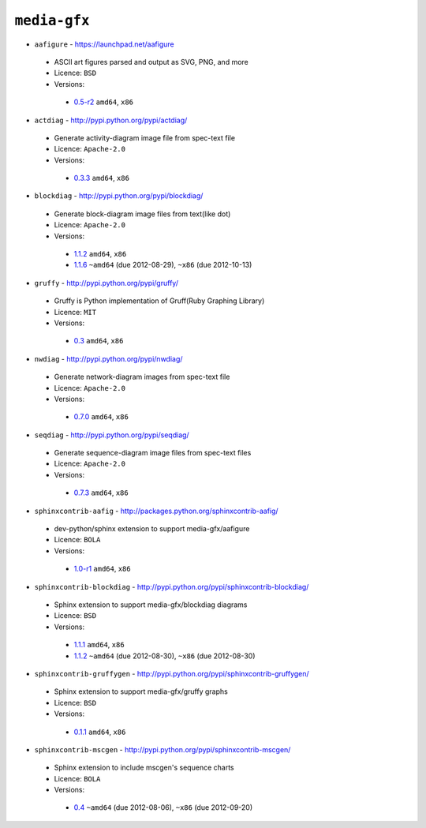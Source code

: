 ``media-gfx``
-------------

* ``aafigure`` - https://launchpad.net/aafigure

 * ASCII art figures parsed and output as SVG, PNG, and more
 * Licence: ``BSD``
 * Versions:

  * `0.5-r2 <https://github.com/JNRowe/jnrowe-misc/blob/master/media-gfx/aafigure/aafigure-0.5-r2.ebuild>`__  ``amd64``, ``x86``

* ``actdiag`` - http://pypi.python.org/pypi/actdiag/

 * Generate activity-diagram image file from spec-text file
 * Licence: ``Apache-2.0``
 * Versions:

  * `0.3.3 <https://github.com/JNRowe/jnrowe-misc/blob/master/media-gfx/actdiag/actdiag-0.3.3.ebuild>`__  ``amd64``, ``x86``

* ``blockdiag`` - http://pypi.python.org/pypi/blockdiag/

 * Generate block-diagram image files from text(like dot)
 * Licence: ``Apache-2.0``
 * Versions:

  * `1.1.2 <https://github.com/JNRowe/jnrowe-misc/blob/master/media-gfx/blockdiag/blockdiag-1.1.2.ebuild>`__  ``amd64``, ``x86``
  * `1.1.6 <https://github.com/JNRowe/jnrowe-misc/blob/master/media-gfx/blockdiag/blockdiag-1.1.6.ebuild>`__  ``~amd64`` (due 2012-08-29), ``~x86`` (due 2012-10-13)

* ``gruffy`` - http://pypi.python.org/pypi/gruffy/

 * Gruffy is Python implementation of Gruff(Ruby Graphing Library)
 * Licence: ``MIT``
 * Versions:

  * `0.3 <https://github.com/JNRowe/jnrowe-misc/blob/master/media-gfx/gruffy/gruffy-0.3.ebuild>`__  ``amd64``, ``x86``

* ``nwdiag`` - http://pypi.python.org/pypi/nwdiag/

 * Generate network-diagram images from spec-text file
 * Licence: ``Apache-2.0``
 * Versions:

  * `0.7.0 <https://github.com/JNRowe/jnrowe-misc/blob/master/media-gfx/nwdiag/nwdiag-0.7.0.ebuild>`__  ``amd64``, ``x86``

* ``seqdiag`` - http://pypi.python.org/pypi/seqdiag/

 * Generate sequence-diagram image files from spec-text files
 * Licence: ``Apache-2.0``
 * Versions:

  * `0.7.3 <https://github.com/JNRowe/jnrowe-misc/blob/master/media-gfx/seqdiag/seqdiag-0.7.3.ebuild>`__  ``amd64``, ``x86``

* ``sphinxcontrib-aafig`` - http://packages.python.org/sphinxcontrib-aafig/

 * dev-python/sphinx extension to support media-gfx/aafigure
 * Licence: ``BOLA``
 * Versions:

  * `1.0-r1 <https://github.com/JNRowe/jnrowe-misc/blob/master/media-gfx/sphinxcontrib-aafig/sphinxcontrib-aafig-1.0-r1.ebuild>`__  ``amd64``, ``x86``

* ``sphinxcontrib-blockdiag`` - http://pypi.python.org/pypi/sphinxcontrib-blockdiag/

 * Sphinx extension to support media-gfx/blockdiag diagrams
 * Licence: ``BSD``
 * Versions:

  * `1.1.1 <https://github.com/JNRowe/jnrowe-misc/blob/master/media-gfx/sphinxcontrib-blockdiag/sphinxcontrib-blockdiag-1.1.1.ebuild>`__  ``amd64``, ``x86``
  * `1.1.2 <https://github.com/JNRowe/jnrowe-misc/blob/master/media-gfx/sphinxcontrib-blockdiag/sphinxcontrib-blockdiag-1.1.2.ebuild>`__  ``~amd64`` (due 2012-08-30), ``~x86`` (due 2012-08-30)

* ``sphinxcontrib-gruffygen`` - http://pypi.python.org/pypi/sphinxcontrib-gruffygen/

 * Sphinx extension to support media-gfx/gruffy graphs
 * Licence: ``BSD``
 * Versions:

  * `0.1.1 <https://github.com/JNRowe/jnrowe-misc/blob/master/media-gfx/sphinxcontrib-gruffygen/sphinxcontrib-gruffygen-0.1.1.ebuild>`__  ``amd64``, ``x86``

* ``sphinxcontrib-mscgen`` - http://pypi.python.org/pypi/sphinxcontrib-mscgen/

 * Sphinx extension to include mscgen's sequence charts
 * Licence: ``BOLA``
 * Versions:

  * `0.4 <https://github.com/JNRowe/jnrowe-misc/blob/master/media-gfx/sphinxcontrib-mscgen/sphinxcontrib-mscgen-0.4.ebuild>`__  ``~amd64`` (due 2012-08-06), ``~x86`` (due 2012-09-20)

